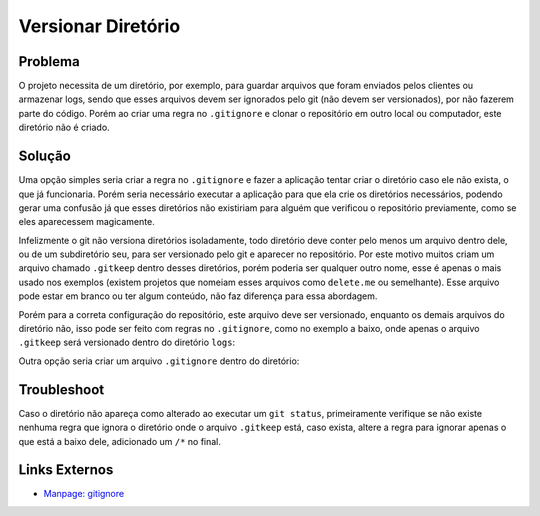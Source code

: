 Versionar Diretório
===================

Problema
--------

O projeto necessita de um diretório, por exemplo, para guardar arquivos que foram enviados pelos clientes ou armazenar logs, sendo que esses arquivos devem ser ignorados pelo git (não devem ser versionados), por não fazerem parte do código. Porém ao criar uma regra no ``.gitignore`` e clonar o repositório em outro local ou computador, este diretório não é criado.


Solução
-------

Uma opção simples seria criar a regra no ``.gitignore`` e fazer a aplicação tentar criar o diretório caso ele não exista, o que já funcionaria. Porém seria necessário executar a aplicação para que ela crie os diretórios necessários, podendo gerar uma confusão já que esses diretórios não existiriam para alguém que verificou o repositório previamente, como se eles aparecessem magicamente.

Infelizmente o git não versiona diretórios isoladamente, todo diretório deve conter pelo menos um arquivo dentro dele, ou de um subdiretório seu, para ser versionado pelo git e aparecer no repositório. Por este motivo muitos criam um arquivo chamado ``.gitkeep`` dentro desses diretórios, porém poderia ser qualquer outro nome, esse é apenas o mais usado nos exemplos (existem projetos que nomeiam esses arquivos como ``delete.me`` ou semelhante). Esse arquivo pode estar em branco ou ter algum conteúdo, não faz diferença para essa abordagem.

Porém para a correta configuração do repositório, este arquivo deve ser versionado, enquanto os demais arquivos do diretório não, isso pode ser feito com regras no ``.gitignore``, como no exemplo a baixo, onde apenas o arquivo ``.gitkeep`` será versionado dentro do diretório ``logs``:

.. code-block:: text
  :linenos:

  logs/*
  !logs/.gitkeep

Outra opção seria criar um arquivo ``.gitignore`` dentro do diretório:

.. code-block:: text
  :linenos:

  *
  !.gitignore


Troubleshoot
------------

Caso o diretório não apareça como alterado ao executar um ``git status``, primeiramente verifique se não existe nenhuma regra que ignora o diretório onde o arquivo ``.gitkeep`` está, caso exista, altere a regra para ignorar apenas o que está a baixo dele, adicionado um ``/*`` no final.


Links Externos
--------------

- `Manpage: gitignore <https://git-scm.com/docs/gitignore>`_

